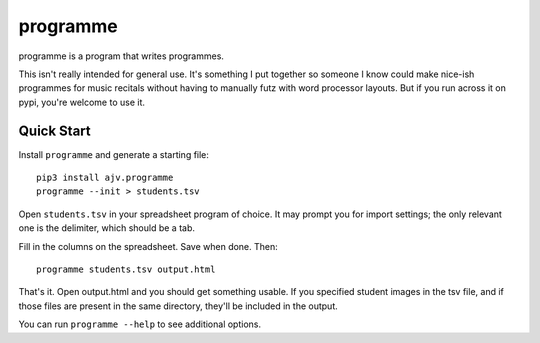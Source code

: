 programme
=========

programme is a program that writes programmes.

This isn't really intended for general use. It's something I put
together so someone I know could make nice-ish programmes for music
recitals without having to manually futz with word processor layouts.
But if you run across it on pypi, you're welcome to use it.

Quick Start
-----------

Install ``programme`` and generate a starting file:

::

    pip3 install ajv.programme
    programme --init > students.tsv


Open ``students.tsv`` in your spreadsheet program of choice. It may
prompt you for import settings; the only relevant one is the delimiter,
which should be a tab.

Fill in the columns on the spreadsheet. Save when done. Then:

::

    programme students.tsv output.html

That's it. Open output.html and you should get something usable. If you
specified student images in the tsv file, and if those files are present
in the same directory, they'll be included in the output.

You can run ``programme --help`` to see additional options.


